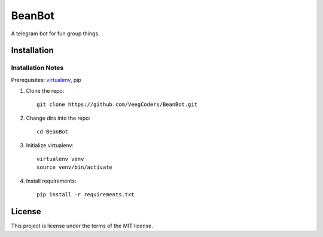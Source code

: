 #######
BeanBot
#######

A telegram bot for fun group things. 

************
Installation
************

Installation Notes
==================

Prerequisites: `virtualenv <https://virtualenv.pypa.io/en/stable/installation/>`_, pip



1. Clone the repo::

    git clone https://github.com/VeegCoders/BeanBot.git

2. Change dirs into the repo::
    
    cd BeanBot

3. Initialize virtualenv::

    virtualenv venv
    source venv/bin/activate

4. Install requirements::

    pip install -r requirements.txt

*******
License
*******

This project is license under the terms of the MIT license.
